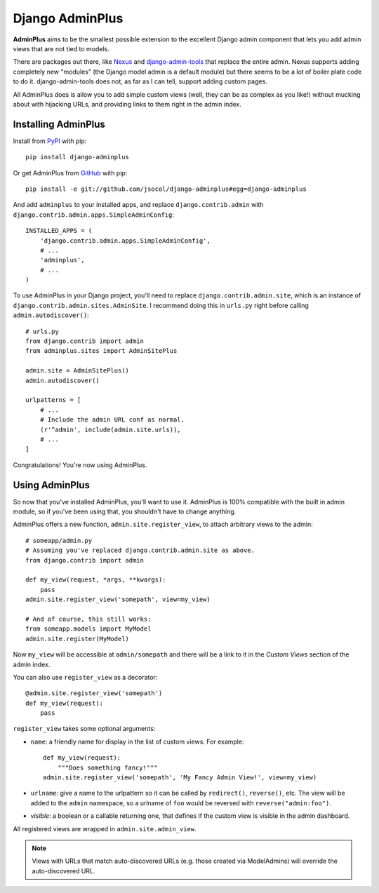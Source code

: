 ================
Django AdminPlus
================

**AdminPlus** aims to be the smallest possible extension to the excellent
Django admin component that lets you add admin views that are not tied to
models.

There are packages out there, like `Nexus <https://github.com/disqus/nexus>`_
and `django-admin-tools <http://pypi.python.org/pypi/django-admin-tools>`_ that
replace the entire admin. Nexus supports adding completely new "modules" (the
Django model admin is a default module) but there seems to be a lot of boiler
plate code to do it. django-admin-tools does not, as far as I can tell, support
adding custom pages.

All AdminPlus does is allow you to add simple custom views (well, they can be
as complex as you like!) without mucking about with hijacking URLs, and
providing links to them right in the admin index.


.. image:: https://travis-ci.org/jsocol/django-adminplus.png?branch=master
   :target: https://travis-ci.org/jsocol/django-adminplus


Installing AdminPlus
====================

Install from `PyPI <https://pypi.python.org/pypi/django-adminplus>`_ with pip::

    pip install django-adminplus

Or get AdminPlus from `GitHub <https://github.com/jsocol/django-adminplus>`_
with pip::

    pip install -e git://github.com/jsocol/django-adminplus#egg=django-adminplus

And add ``adminplus`` to your installed apps, and replace
``django.contrib.admin`` with ``django.contrib.admin.apps.SimpleAdminConfig``::

    INSTALLED_APPS = (
        'django.contrib.admin.apps.SimpleAdminConfig',
        # ...
        'adminplus',
        # ...
    )

To use AdminPlus in your Django project, you'll need to replace
``django.contrib.admin.site``, which is an instance of
``django.contrib.admin.sites.AdminSite``. I recommend doing this in ``urls.py``
right before calling ``admin.autodiscover()``::

    # urls.py
    from django.contrib import admin
    from adminplus.sites import AdminSitePlus

    admin.site = AdminSitePlus()
    admin.autodiscover()

    urlpatterns = [
        # ...
        # Include the admin URL conf as normal.
        (r'^admin', include(admin.site.urls)),
        # ...
    ]

Congratulations! You're now using AdminPlus.


Using AdminPlus
===============

So now that you've installed AdminPlus, you'll want to use it. AdminPlus is
100% compatible with the built in admin module, so if you've been using that,
you shouldn't have to change anything.

AdminPlus offers a new function, ``admin.site.register_view``, to attach
arbitrary views to the admin::

    # someapp/admin.py
    # Assuming you've replaced django.contrib.admin.site as above.
    from django.contrib import admin

    def my_view(request, *args, **kwargs):
        pass
    admin.site.register_view('somepath', view=my_view)

    # And of course, this still works:
    from someapp.models import MyModel
    admin.site.register(MyModel)

Now ``my_view`` will be accessible at ``admin/somepath`` and there will be a
link to it in the *Custom Views* section of the admin index.

You can also use ``register_view`` as a decorator::

    @admin.site.register_view('somepath')
    def my_view(request):
        pass

``register_view`` takes some optional arguments: 

* ``name``: a friendly name for display in the list of custom views. For example::

    def my_view(request):
        """Does something fancy!"""
    admin.site.register_view('somepath', 'My Fancy Admin View!', view=my_view)

* ``urlname``: give a name to the urlpattern so it can be called by 
  ``redirect()``, ``reverse()``, etc. The view will be added 
  to the ``admin`` namespace, so a urlname of ``foo`` would be reversed
  with ``reverse("admin:foo")``.
* `visible`: a boolean or a callable returning one, that defines if
  the custom view is visible in the admin dashboard.

All registered views are wrapped in ``admin.site.admin_view``.

.. note::
   
   Views with URLs that match auto-discovered URLs (e.g. those created via
   ModelAdmins) will override the auto-discovered URL.
